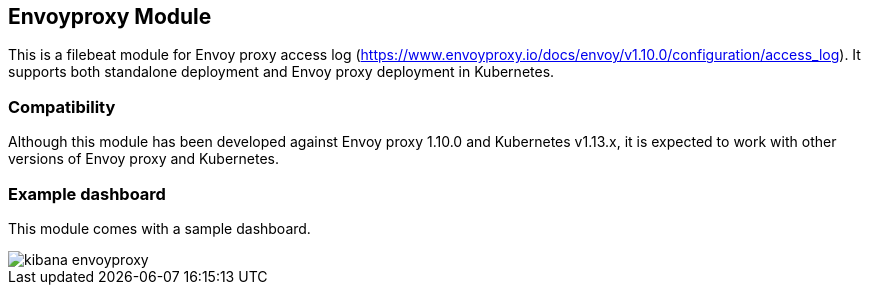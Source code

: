 [role="xpack"]

:modulename: envoyproxy
:has-dashboards: true

== Envoyproxy Module

This is a filebeat module for Envoy proxy access log (https://www.envoyproxy.io/docs/envoy/v1.10.0/configuration/access_log). It supports both standalone deployment and Envoy proxy deployment in Kubernetes. 

[float]
=== Compatibility

Although this module has been developed against Envoy proxy 1.10.0 and Kubernetes v1.13.x, it is expected to work
with other versions of Envoy proxy and Kubernetes.

[float]
=== Example dashboard

This module comes with a sample dashboard.

[role="screenshot"]
image::./images/kibana-envoyproxy.jpg[]
